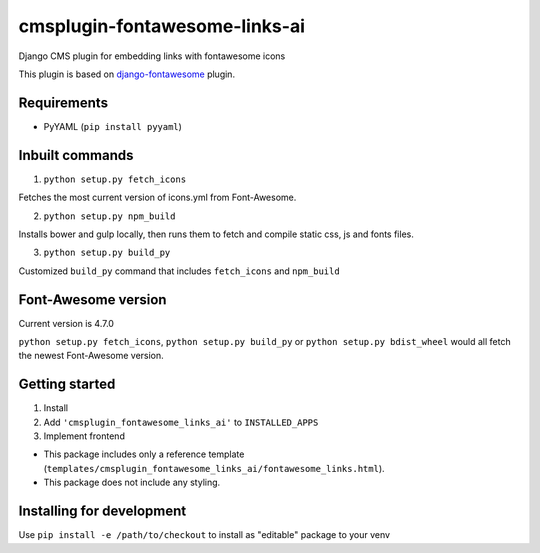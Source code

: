 ==============================
cmsplugin-fontawesome-links-ai
==============================

Django CMS plugin for embedding links with fontawesome icons


This plugin is based on `django-fontawesome <https://github.com/redouane/django-fontawesome>`_ plugin.

Requirements
------------

- PyYAML (``pip install pyyaml``)

Inbuilt commands
----------------

1. ``python setup.py fetch_icons``

Fetches the most current version of icons.yml from Font-Awesome.

2. ``python setup.py npm_build``

Installs bower and gulp locally, then runs them to fetch and compile static css, js and fonts files.

3. ``python setup.py build_py``

Customized ``build_py`` command that includes ``fetch_icons`` and ``npm_build``

Font-Awesome version
--------------------

Current version is 4.7.0

``python setup.py fetch_icons``, ``python setup.py build_py`` or ``python setup.py bdist_wheel`` would all fetch the
newest Font-Awesome version.

Getting started
---------------

1. Install
2. Add ``'cmsplugin_fontawesome_links_ai'`` to ``INSTALLED_APPS``
3. Implement frontend

- This package includes only a reference template (``templates/cmsplugin_fontawesome_links_ai/fontawesome_links.html``).
- This package does not include any styling.

Installing for development
--------------------------

Use ``pip install -e /path/to/checkout`` to install as "editable" package to your venv
